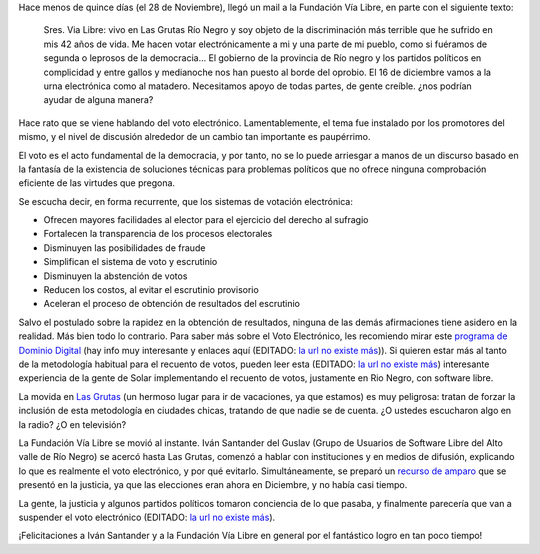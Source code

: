 .. title: NO al voto electrónico
.. date: 2007-12-12 14:27:13
.. tags: voto electrónico, fundación vía libre

Hace menos de quince días (el 28 de Noviembre), llegó un mail a la Fundación Vía Libre, en parte con el siguiente texto:

    Sres. Via Libre: vivo en Las Grutas Río Negro y soy objeto de la discriminación más terrible que he sufrido en mis 42 años de vida.
    Me hacen votar electrónicamente a mi y una parte de mi pueblo, como si fuéramos de segunda o leprosos de la democracia...
    El gobierno de la provincia de Río negro y los partidos políticos en complicidad y entre gallos y medianoche nos han puesto al borde del oprobio.
    El 16 de diciembre vamos a la urna electrónica como al matadero.
    Necesitamos apoyo de todas partes, de gente creíble.
    ¿nos podrían ayudar de alguna manera?

Hace rato que se viene hablando del voto electrónico. Lamentablemente, el tema fue instalado por los promotores del mismo, y el nivel de discusión alrededor de un cambio tan importante es paupérrimo.

El voto es el acto fundamental de la democracia, y por tanto, no se lo puede arriesgar a manos de un discurso basado en la fantasía de la existencia de soluciones técnicas para problemas políticos que no ofrece ninguna comprobación eficiente de las virtudes que pregona.

Se escucha decir, en forma recurrente, que los sistemas de votación electrónica:

- Ofrecen mayores facilidades al elector para el ejercicio del derecho al sufragio

- Fortalecen la transparencia de los procesos electorales

- Disminuyen las posibilidades de fraude

- Simplifican el sistema de voto y escrutinio

- Disminuyen la abstención de votos

- Reducen los costos, al evitar el escrutinio provisorio

- Aceleran el proceso de obtención de resultados del escrutinio

Salvo el postulado sobre la rapidez en la obtención de resultados, ninguna de las demás afirmaciones tiene asidero en la realidad. Más bien todo lo contrario. Para saber más sobre el Voto Electrónico, les recomiendo mirar este `programa de Dominio Digital <https://www.youtube.com/watch?v=IrlQliv9mck>`_ (hay info muy interesante y enlaces aquí (EDITADO: `la url no existe más <http://www.dominio-digital.com.ar/viewone-Articulos.db-52.html>`__)). Si quieren estar más al tanto de la metodología habitual para el recuento de votos, pueden leer esta (EDITADO: `la url no existe más <http://www.solar.org.ar/spip.php?article447>`__) interesante experiencia de la gente de Solar implementando el recuento de votos, justamente en Rio Negro, con software libre.

La movida en `Las Grutas <http://maps.google.com/maps/mm?ie=UTF8&hl=es&ll=-40.809457,-65.089445&spn=0.021178,0.040169&t=h&z=15&om=1>`_ (un hermoso lugar para ir de vacaciones, ya que estamos) es muy peligrosa: tratan de forzar la inclusión de esta metodología en ciudades chicas, tratando de que nadie se de cuenta. ¿O ustedes escucharon algo en la radio? ¿O en televisión?

La Fundación Vía Libre se movió al instante. Iván Santander del Guslav (Grupo de Usuarios de Software Libre del Alto valle de Río Negro) se acercó hasta Las Grutas, comenzó a hablar con instituciones y en medios de difusión, explicando lo que es realmente el voto electrónico, y por qué evitarlo. Simultáneamente, se preparó un `recurso de amparo <http://www.vialibre.org.ar/2007/12/07/recurdo-de-amparo-contra-el-voto-electronico-en-rio-negro/>`_ que se presentó en la justicia, ya que las elecciones eran ahora en Diciembre, y no había casi tiempo.

La gente, la justicia y algunos partidos políticos tomaron conciencia de lo que pasaba, y finalmente parecería que van a suspender el voto electrónico (EDITADO: `la url no existe más <http://www.rionegro.com.ar/diario/2007/12/12/200712p12s01.php>`__).

¡Felicitaciones a Iván Santander y a la Fundación Vía Libre en general por el fantástico logro en tan poco tiempo!
